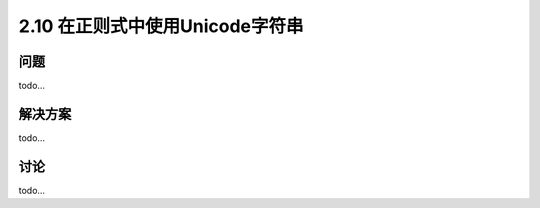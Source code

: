 ============================
2.10 在正则式中使用Unicode字符串
============================

----------
问题
----------
todo...

----------
解决方案
----------
todo...

----------
讨论
----------
todo...